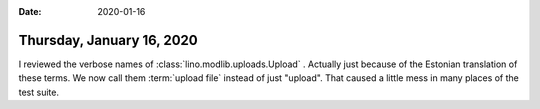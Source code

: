 :date: 2020-01-16

==========================
Thursday, January 16, 2020
==========================

I reviewed the verbose names of :class:`lino.modlib.uploads.Upload` .  Actually
just because of the Estonian translation of these terms.  We now call them
:term:`upload file` instead of just "upload".  That caused a little mess in many
places of the test suite.
